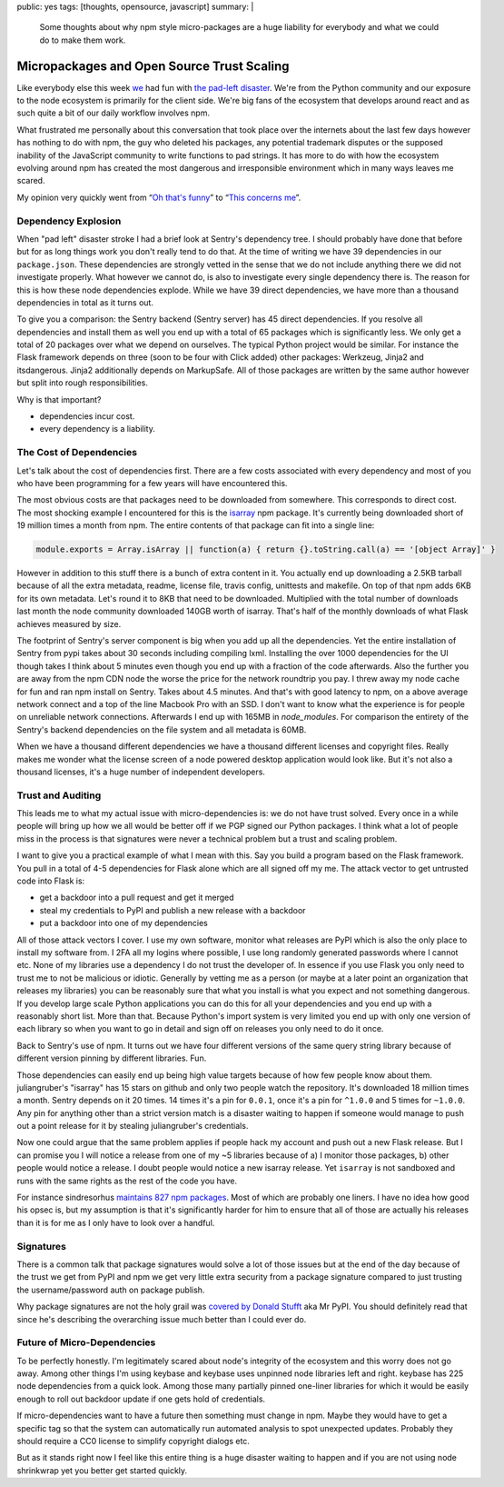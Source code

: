 public: yes
tags: [thoughts, opensource, javascript]
summary: |
  Some thoughts about why npm style micro-packages are a huge liability for
  everybody and what we could do to make them work.

Micropackages and Open Source Trust Scaling
===========================================

Like everybody else this week `we <https://www.getsentry.com/>`_ had fun
with `the pad-left disaster
<http://www.haneycodes.net/npm-left-pad-have-we-forgotten-how-to-program/>`__.
We're from the Python community and our exposure to the node ecosystem is
primarily for the client side.  We're big fans of the ecosystem that
develops around react and as such quite a bit of our daily workflow
involves npm.

What frustrated me personally about this conversation that took place over
the internets about the last few days however has nothing to do with npm,
the guy who deleted his packages, any potential trademark disputes or the
supposed inability of the JavaScript community to write functions to pad
strings.  It has more to do with how the ecosystem evolving around npm has
created the most dangerous and irresponsible environment which in many
ways leaves me scared.

My opinion very quickly went from “`Oh that's funny
<https://twitter.com/mitsuhiko/status/712429716356124673>`_” to
“`This concerns me <https://twitter.com/mitsuhiko/status/712430645671280640>`_”.

Dependency Explosion
--------------------

When "pad left" disaster stroke I had a brief look at Sentry's dependency
tree.  I should probably have done that before but for as long things work
you don't really tend to do that.  At the time of writing we have 39
dependencies in our ``package.json``.  These dependencies are strongly
vetted in the sense that we do not include anything there we did not
investigate properly.  What however we cannot do, is also to investigate
every single dependency there is.  The reason for this is how these node
dependencies explode.  While we have 39 direct dependencies, we have more
than a thousand dependencies in total as it turns out.

To give you a comparison: the Sentry backend (Sentry server) has 45 direct
dependencies.  If you resolve all dependencies and install them as well
you end up with a total of 65 packages which is significantly less.  We
only get a total of 20 packages over what we depend on ourselves.  The
typical Python project would be similar.  For instance the Flask framework
depends on three (soon to be four with Click added) other packages:
Werkzeug, Jinja2 and itsdangerous.  Jinja2 additionally depends on
MarkupSafe.  All of those packages are written by the same author however
but split into rough responsibilities.

Why is that important?

* dependencies incur cost.
* every dependency is a liability.

The Cost of Dependencies
------------------------

Let's talk about the cost of dependencies first.  There are a few costs
associated with every dependency and most of you who have been programming
for a few years will have encountered this.

The most obvious costs are that packages need to be downloaded from
somewhere.  This corresponds to direct cost.  The most shocking example I
encountered for this is the `isarray <https://www.npmjs.com/package/isarray>`__
npm package.  It's currently being downloaded short of 19 million times a
month from npm.  The entire contents of that package can fit into a single
line:

.. sourcecode:: javascript

    module.exports = Array.isArray || function(a) { return {}.toString.call(a) == '[object Array]' }

However in addition to this stuff there is a bunch of extra content in it.
You actually end up downloading a 2.5KB tarball because of all the extra
metadata, readme, license file, travis config, unittests and makefile.  On
top of that npm adds 6KB for its own metadata.  Let's round it to 8KB that
need to be downloaded.  Multiplied with the total number of downloads last
month the node community downloaded 140GB worth of isarray.  That's half
of the monthly downloads of what Flask achieves measured by size.

The footprint of Sentry's server component is big when you add up all the
dependencies.  Yet the entire installation of Sentry from pypi takes about
30 seconds including compiling lxml.  Installing the over 1000
dependencies for the UI though takes I think about 5 minutes even though
you end up with a fraction of the code afterwards.  Also the further you
are away from the npm CDN node the worse the price for the network
roundtrip you pay.  I threw away my node cache for fun and ran npm install
on Sentry.  Takes about 4.5 minutes.  And that's with good latency to npm,
on a above average network connect and a top of the line Macbook Pro with
an SSD.  I don't want to know what the experience is for people on
unreliable network connections.  Afterwards I end up with 165MB in
`node_modules`.  For comparison the entirety of the Sentry's backend
dependencies on the file system and all metadata is 60MB.

When we have a thousand different dependencies we have a thousand
different licenses and copyright files.  Really makes me wonder what the
license screen of a node powered desktop application would look like.  But
it's not also a thousand licenses, it's a huge number of independent
developers.

Trust and Auditing
------------------

This leads me to what my actual issue with micro-dependencies is: we do not
have trust solved.  Every once in a while people will bring up how we all
would be better off if we PGP signed our Python packages.  I think what a
lot of people miss in the process is that signatures were never a
technical problem but a trust and scaling problem.

I want to give you a practical example of what I mean with this.  Say you
build a program based on the Flask framework.  You pull in a total of 4-5
dependencies for Flask alone which are all signed off my me.  The attack
vector to get untrusted code into Flask is:

*   get a backdoor into a pull request and get it merged
*   steal my credentials to PyPI and publish a new release with a backdoor
*   put a backdoor into one of my dependencies

All of those attack vectors I cover.  I use my own software, monitor what
releases are PyPI which is also the only place to install my software
from.  I 2FA all my logins where possible, I use long randomly generated
passwords where I cannot etc.  None of my libraries use a dependency I do
not trust the developer of.  In essence if you use Flask you only need to
trust me to not be malicious or idiotic.  Generally by vetting me as a
person (or maybe at a later point an organization that releases my
libraries) you can be reasonably sure that what you install is what you
expect and not something dangerous.  If you develop large scale Python
applications you can do this for all your dependencies and you end up with
a reasonably short list.  More than that.  Because Python's import system
is very limited you end up with only one version of each library so when
you want to go in detail and sign off on releases you only need to do it
once.

Back to Sentry's use of npm.  It turns out we have four different versions
of the same query string library because of different version pinning by
different libraries.  Fun.

Those dependencies can easily end up being high value targets because of
how few people know about them.  juliangruber's "isarray" has 15 stars on
github and only two people watch the repository.  It's downloaded 18
million times a month.  Sentry depends on it 20 times.  14 times it's a
pin for ``0.0.1``, once it's a pin for ``^1.0.0`` and 5 times for
``~1.0.0``.  Any pin for anything other than a strict version match is a
disaster waiting to happen if someone would manage to push out a point
release for it by stealing juliangruber's credentials.

Now one could argue that the same problem applies if people hack my
account and push out a new Flask release.  But I can promise you I will
notice a release from one of my ~5 libraries because of a) I monitor those
packages, b) other people would notice a release.  I doubt people would
notice a new isarray release.  Yet ``isarray`` is not sandboxed and runs
with the same rights as the rest of the code you have.

For instance sindresorhus `maintains 827 npm packages
<https://www.npmjs.com/~sindresorhus>`_.  Most of which are probably one
liners.  I have no idea how good his opsec is, but my assumption is that
it's significantly harder for him to ensure that all of those are actually
his releases than it is for me as I only have to look over a handful.

Signatures
----------

There is a common talk that package signatures would solve a lot of those
issues but at the end of the day because of the trust we get from PyPI and
npm we get very little extra security from a package signature compared to
just trusting the username/password auth on package publish.

Why package signatures are not the holy grail was `covered by Donald
Stufft <https://caremad.io/2013/07/packaging-signing-not-holy-grail/>`_
aka Mr PyPI.  You should definitely read that since he's describing the
overarching issue much better than I could ever do.

Future of Micro-Dependencies
----------------------------

To be perfectly honestly.  I'm legitimately scared about node's integrity
of the ecosystem and this worry does not go away.  Among other things I'm
using keybase and keybase uses unpinned node libraries left and right.
keybase has 225 node dependencies from a quick look.  Among those many
partially pinned one-liner libraries for which it would be easily enough
to roll out backdoor update if one gets hold of credentials.

If micro-dependencies want to have a future then something must change in
npm.  Maybe they would have to get a specific tag so that the system can
automatically run automated analysis to spot unexpected updates.  Probably
they should require a CC0 license to simplify copyright dialogs etc.

But as it stands right now I feel like this entire thing is a huge
disaster waiting to happen and if you are not using node shrinkwrap yet
you better get started quickly.
